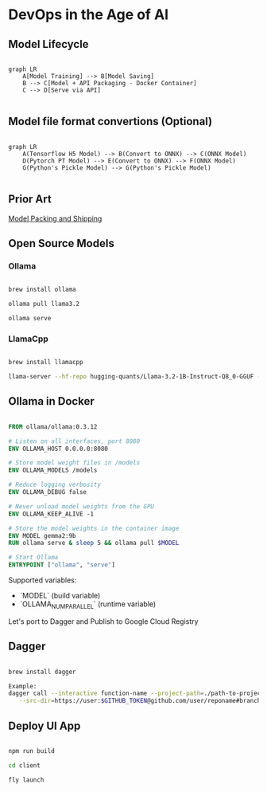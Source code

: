 * DevOps in the Age of AI

** Model Lifecycle

#+begin_src mermaid

graph LR
    A[Model Training] --> B[Model Saving]
    B --> C[Model + API Packaging - Docker Container]
    C --> D[Serve via API]

#+end_src


** Model file format convertions (Optional)

#+begin_src mermaid

graph LR
    A(Tensorflow H5 Model) --> B(Convert to ONNX) --> C(ONNX Model)
    D(Pytorch PT Model) --> E(Convert to ONNX) --> F(ONNX Model)
    G(Python's Pickle Model) --> G(Python's Pickle Model)

#+end_src

** Prior Art

[[https://github.com/chiefkemist/model_packing_and_shipping/][Model Packing and Shipping]]


** Open Source Models

*** Ollama

#+begin_src bash

brew install ollama

ollama pull llama3.2

ollama serve

#+end_src

*** LlamaCpp

#+begin_src bash

brew install llamacpp

llama-server --hf-repo hugging-quants/Llama-3.2-1B-Instruct-Q8_0-GGUF --hf-file llama-3.2-1b-instruct-q8_0.gguf -c 2048

#+end_src

** Ollama in Docker

#+begin_src Dockerfile

FROM ollama/ollama:0.3.12

# Listen on all interfaces, port 8080
ENV OLLAMA_HOST 0.0.0.0:8080

# Store model weight files in /models
ENV OLLAMA_MODELS /models

# Reduce logging verbosity
ENV OLLAMA_DEBUG false

# Never unload model weights from the GPU
ENV OLLAMA_KEEP_ALIVE -1 

# Store the model weights in the container image
ENV MODEL gemma2:9b
RUN ollama serve & sleep 5 && ollama pull $MODEL 

# Start Ollama
ENTRYPOINT ["ollama", "serve"]

#+end_src

Supported variables:

- `MODEL` (build variable)
- `OLLAMA_NUM_PARALLEL` (runtime variable)

Let's port to Dagger and Publish to Google Cloud Registry

** Dagger

#+begin_src bash

brew install dagger

Example:
dagger call --interactive function-name --project-path=./path-to-project-in-repo \
   --src-dir=https://user:$GITHUB_TOKEN@github.com/user/reponame#branchname --image-name="gcr.io/organization/project/image-name"

#+end_src


** Deploy UI App

#+begin_src bash

npm run build

cd client

fly launch

#+end_src


